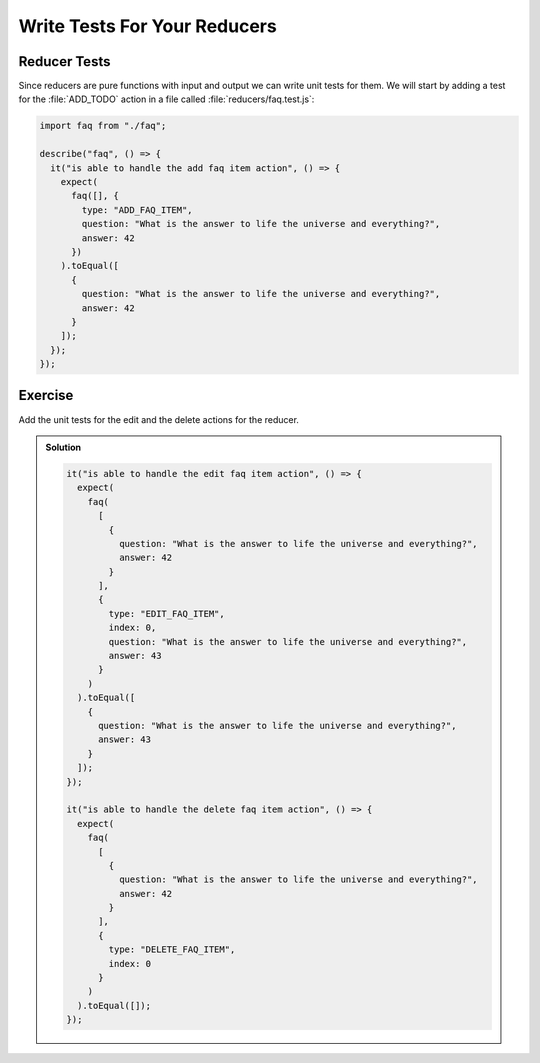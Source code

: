 .. _reducer_tests-label:

=============================
Write Tests For Your Reducers
=============================

Reducer Tests
=============

Since reducers are pure functions with input and output we can write unit tests for them.
We will start by adding a test for the :file:`ADD_TODO` action in a file called :file:`reducers/faq.test.js`:

.. code-block:: jsx

    import faq from "./faq";

    describe("faq", () => {
      it("is able to handle the add faq item action", () => {
        expect(
          faq([], {
            type: "ADD_FAQ_ITEM",
            question: "What is the answer to life the universe and everything?",
            answer: 42
          })
        ).toEqual([
          {
            question: "What is the answer to life the universe and everything?",
            answer: 42
          }
        ]);
      });
    });

Exercise
========

Add the unit tests for the edit and the delete actions for the reducer.

..  admonition:: Solution
    :class: toggle

    .. code-block:: jsx

        it("is able to handle the edit faq item action", () => {
          expect(
            faq(
              [
                {
                  question: "What is the answer to life the universe and everything?",
                  answer: 42
                }
              ],
              {
                type: "EDIT_FAQ_ITEM",
                index: 0,
                question: "What is the answer to life the universe and everything?",
                answer: 43
              }
            )
          ).toEqual([
            {
              question: "What is the answer to life the universe and everything?",
              answer: 43
            }
          ]);
        });

        it("is able to handle the delete faq item action", () => {
          expect(
            faq(
              [
                {
                  question: "What is the answer to life the universe and everything?",
                  answer: 42
                }
              ],
              {
                type: "DELETE_FAQ_ITEM",
                index: 0
              }
            )
          ).toEqual([]);
        });

